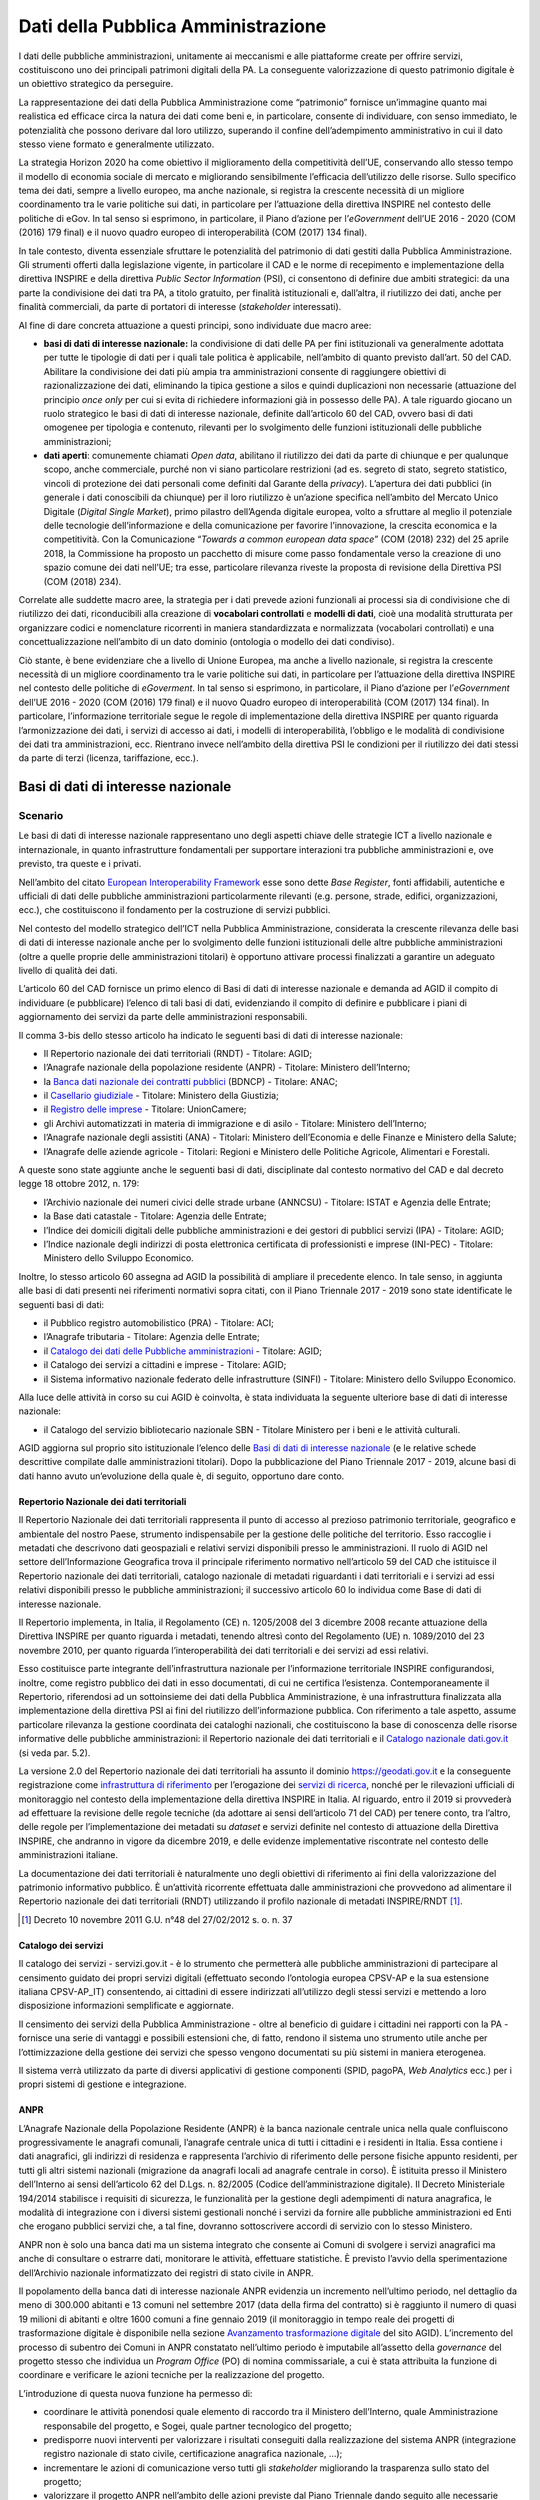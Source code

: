 Dati della Pubblica Amministrazione
===================================

I dati delle pubbliche amministrazioni, unitamente ai meccanismi e alle
piattaforme create per offrire servizi, costituiscono uno dei principali
patrimoni digitali della PA. La conseguente valorizzazione di questo patrimonio
digitale è un obiettivo strategico da perseguire.

La rappresentazione dei dati della Pubblica Amministrazione come “patrimonio”
fornisce un’immagine quanto mai realistica ed efficace circa la natura dei dati
come beni e, in particolare, consente di individuare, con senso immediato, le
potenzialità che possono derivare dal loro utilizzo, superando il confine
dell’adempimento amministrativo in cui il dato stesso viene formato e
generalmente utilizzato.

La strategia Horizon 2020 ha come obiettivo il miglioramento della competitività
dell’UE, conservando allo stesso tempo il modello di economia sociale di mercato
e migliorando sensibilmente l’efficacia dell’utilizzo delle risorse. Sullo
specifico tema dei dati, sempre a livello europeo, ma anche nazionale, si
registra la crescente necessità di un migliore coordinamento tra le varie
politiche sui dati, in particolare per l’attuazione della direttiva INSPIRE nel
contesto delle politiche di eGov. In tal senso si esprimono, in particolare, il
Piano d’azione per l’*eGovernment* dell’UE 2016 - 2020 (COM (2016) 179 final) e
il nuovo quadro europeo di interoperabilità (COM (2017) 134 final).

In tale contesto, diventa essenziale sfruttare le potenzialità del patrimonio di
dati gestiti dalla Pubblica Amministrazione. Gli strumenti offerti dalla
legislazione vigente, in particolare il CAD e le norme di recepimento e
implementazione della direttiva INSPIRE e della direttiva *Public Sector
Information* (PSI), ci consentono di definire due ambiti strategici: da una
parte la condivisione dei dati tra PA, a titolo gratuito, per finalità
istituzionali e, dall’altra, il riutilizzo dei dati, anche per finalità
commerciali, da parte di portatori di interesse (*stakeholder* interessati).

Al fine di dare concreta attuazione a questi principi, sono individuate due
macro aree:

- **basi di dati di interesse nazionale:** la condivisione di dati delle PA per
  fini istituzionali va generalmente adottata per tutte le tipologie di dati per
  i quali tale politica è applicabile, nell’ambito di quanto previsto dall’art.
  50 del CAD. Abilitare la condivisione dei dati più ampia tra amministrazioni
  consente di raggiungere obiettivi di razionalizzazione dei dati, eliminando la
  tipica gestione a silos e quindi duplicazioni non necessarie (attuazione del
  principio *once only* per cui si evita di richiedere informazioni già in
  possesso delle PA). A tale riguardo giocano un ruolo strategico le basi di
  dati di interesse nazionale, definite dall’articolo 60 del CAD, ovvero basi di
  dati omogenee per tipologia e contenuto, rilevanti per lo svolgimento delle
  funzioni istituzionali delle pubbliche amministrazioni;

- **dati aperti**: comunemente chiamati *Open data*, abilitano il riutilizzo
  dei dati da parte di chiunque e per qualunque scopo, anche commerciale, purché
  non vi siano particolare restrizioni (ad es. segreto di stato, segreto
  statistico, vincoli di protezione dei dati personali come definiti dal Garante
  della *privacy*). L’apertura dei dati pubblici (in generale i dati conoscibili
  da chiunque) per il loro riutilizzo è un’azione specifica nell’ambito del
  Mercato Unico Digitale (*Digital Single Market*), primo pilastro dell’Agenda
  digitale europea, volto a sfruttare al meglio il potenziale delle tecnologie
  dell’informazione e della comunicazione per favorire l’innovazione, la
  crescita economica e la competitività. Con la Comunicazione “*Towards a common
  european data space*” (COM (2018) 232) del 25 aprile 2018, la Commissione ha
  proposto un pacchetto di misure come passo fondamentale verso la creazione di
  uno spazio comune dei dati nell’UE; tra esse, particolare rilevanza riveste la
  proposta di revisione della Direttiva PSI (COM (2018) 234).

Correlate alle suddette macro aree, la strategia per i dati prevede azioni
funzionali ai processi sia di condivisione che di riutilizzo dei dati,
riconducibili alla creazione di **vocabolari controllati** e **modelli di
dati**, cioè una modalità strutturata per organizzare codici e nomenclature
ricorrenti in maniera standardizzata e normalizzata (vocabolari controllati) e
una concettualizzazione nell’ambito di un dato dominio (ontologia o modello dei
dati condiviso).

Ciò stante, è bene evidenziare che a livello di Unione Europea, ma anche a
livello nazionale, si registra la crescente necessità di un migliore
coordinamento tra le varie politiche sui dati, in particolare per l’attuazione
della direttiva INSPIRE nel contesto delle politiche di *eGoverment*. In tal
senso si esprimono, in particolare, il Piano d’azione per l’*eGovernment*
dell’UE 2016 - 2020 (COM (2016) 179 final) e il nuovo Quadro europeo di
interoperabilità (COM (2017) 134 final). In particolare, l’informazione
territoriale segue le regole di implementazione della direttiva INSPIRE per
quanto riguarda l’armonizzazione dei dati, i servizi di accesso ai dati, i
modelli di interoperabilità, l’obbligo e le modalità di condivisione dei dati
tra amministrazioni, ecc. Rientrano invece nell’ambito della direttiva PSI le
condizioni per il riutilizzo dei dati stessi da parte di terzi (licenza,
tariffazione, ecc.).

Basi di dati di interesse nazionale
-----------------------------------

Scenario
~~~~~~~~

Le basi di dati di interesse nazionale rappresentano uno degli aspetti chiave
delle strategie ICT a livello nazionale e internazionale, in quanto
infrastrutture fondamentali per supportare interazioni tra pubbliche
amministrazioni e, ove previsto, tra queste e i privati.

Nell’ambito del citato `European Interoperability Framework
<https://joinup.ec.europa.eu/asset/eia/description>`__ esse sono dette *Base
Register*, fonti affidabili, autentiche e ufficiali di dati delle pubbliche
amministrazioni particolarmente rilevanti (e.g. persone, strade, edifici,
organizzazioni, ecc.), che costituiscono il fondamento per la costruzione di
servizi pubblici.

Nel contesto del modello strategico dell’ICT nella Pubblica Amministrazione,
considerata la crescente rilevanza delle basi di dati di interesse nazionale
anche per lo svolgimento delle funzioni istituzionali delle altre pubbliche
amministrazioni (oltre a quelle proprie delle amministrazioni titolari) è
opportuno attivare processi finalizzati a garantire un adeguato livello di
qualità dei dati.

L’articolo 60 del CAD fornisce un primo elenco di Basi di dati di interesse
nazionale e demanda ad AGID il compito di individuare (e pubblicare) l’elenco di
tali basi di dati, evidenziando il compito di definire e pubblicare i piani di
aggiornamento dei servizi da parte delle amministrazioni responsabili.

Il comma 3-bis dello stesso articolo ha indicato le seguenti basi di dati di
interesse nazionale:

- Il Repertorio nazionale dei dati territoriali (RNDT) - Titolare: AGID;

- l’Anagrafe nazionale della popolazione residente (ANPR) - Titolare: Ministero
  dell’Interno;

- la `Banca dati nazionale dei contratti pubblici
  <http://portaletrasparenza.anticorruzione.it/microstrategy/html/index.htm>`__
  (BDNCP) - Titolare: ANAC;

- il `Casellario giudiziale
  <https://certificaticasellario.giustizia.it/sac/>`__ - Titolare: Ministero
  della Giustizia;

- il `Registro delle imprese <http://www.registroimprese.it/>`__ - Titolare:
  UnionCamere;

- gli Archivi automatizzati in materia di immigrazione e di asilo - Titolare:
  Ministero dell’Interno;

- l’Anagrafe nazionale degli assistiti (ANA) - Titolari: Ministero
  dell’Economia e delle Finanze e Ministero della Salute;

- l’Anagrafe delle aziende agricole - Titolari: Regioni e Ministero delle
  Politiche Agricole, Alimentari e Forestali.

A queste sono state aggiunte anche le seguenti basi di dati, disciplinate dal
contesto normativo del CAD e dal decreto legge 18 ottobre 2012, n. 179:

- l’Archivio nazionale dei numeri civici delle strade urbane (ANNCSU) -
  Titolare: ISTAT e Agenzia delle Entrate;

- la Base dati catastale - Titolare: Agenzia delle Entrate;

- l’Indice dei domicili digitali delle pubbliche amministrazioni e dei gestori
  di pubblici servizi (IPA) - Titolare: AGID;

- l’Indice nazionale degli indirizzi di posta elettronica certificata di
  professionisti e imprese (INI-PEC) - Titolare: Ministero dello Sviluppo
  Economico.

Inoltre, lo stesso articolo 60 assegna ad AGID la possibilità di ampliare il
precedente elenco. In tale senso, in aggiunta alle basi di dati presenti nei
riferimenti normativi sopra citati, con il Piano Triennale 2017 - 2019 sono
state identificate le seguenti basi di dati:

- il Pubblico registro automobilistico (PRA) - Titolare: ACI;

- l’Anagrafe tributaria - Titolare: Agenzia delle Entrate;

- il `Catalogo dei dati delle Pubbliche amministrazioni
  <http://www.dati.gov.it/>`__ - Titolare: AGID;

- il Catalogo dei servizi a cittadini e imprese - Titolare: AGID;

- il Sistema informativo nazionale federato delle infrastrutture (SINFI) -
  Titolare: Ministero dello Sviluppo Economico.

Alla luce delle attività in corso su cui AGID è coinvolta, è stata individuata
la seguente ulteriore base di dati di interesse nazionale:

- il Catalogo del servizio bibliotecario nazionale SBN - Titolare Ministero per
  i beni e le attività culturali.

AGID aggiorna sul proprio sito istituzionale l’elenco delle `Basi di dati di
interesse nazionale
<https://www.agid.gov.it/it/dati/basi-dati-interesse-nazionale>`__ (e le
relative schede descrittive compilate dalle amministrazioni titolari). Dopo la
pubblicazione del Piano Triennale 2017 - 2019, alcune basi di dati hanno avuto
un’evoluzione della quale è, di seguito, opportuno dare conto.

Repertorio Nazionale dei dati territoriali
^^^^^^^^^^^^^^^^^^^^^^^^^^^^^^^^^^^^^^^^^^

Il Repertorio Nazionale dei dati territoriali rappresenta il punto di accesso al
prezioso patrimonio territoriale, geografico e ambientale del nostro Paese,
strumento indispensabile per la gestione delle politiche del territorio. Esso
raccoglie i metadati che descrivono dati geospaziali e relativi servizi
disponibili presso le amministrazioni. Il ruolo di AGID nel settore
dell’Informazione Geografica trova il principale riferimento normativo
nell’articolo 59 del CAD che istituisce il Repertorio nazionale dei dati
territoriali, catalogo nazionale di metadati riguardanti i dati territoriali e i
servizi ad essi relativi disponibili presso le pubbliche amministrazioni; il
successivo articolo 60 lo individua come Base di dati di interesse nazionale.

Il Repertorio implementa, in Italia, il Regolamento (CE) n. 1205/2008 del 3
dicembre 2008 recante attuazione della Direttiva INSPIRE per quanto riguarda i
metadati, tenendo altresì conto del Regolamento (UE) n. 1089/2010 del 23
novembre 2010, per quanto riguarda l’interoperabilità dei dati territoriali e
dei servizi ad essi relativi.

Esso costituisce parte integrante dell’infrastruttura nazionale per
l’informazione territoriale INSPIRE configurandosi, inoltre, come registro
pubblico dei dati in esso documentati, di cui ne certifica l’esistenza.
Contemporaneamente il Repertorio, riferendosi ad un sottoinsieme dei dati della
Pubblica Amministrazione, è una infrastruttura finalizzata alla implementazione
della direttiva PSI ai fini del riutilizzo dell’informazione pubblica. Con
riferimento a tale aspetto, assume particolare rilevanza la gestione coordinata
dei cataloghi nazionali, che costituiscono la base di conoscenza delle risorse
informative delle pubbliche amministrazioni: il Repertorio nazionale dei dati
territoriali e il `Catalogo nazionale dati.gov.it <https://www.dati.gov.it/>`__
(si veda par. 5.2).

La versione 2.0 del Repertorio nazionale dei dati territoriali ha assunto il
dominio https://geodati.gov.it e la conseguente registrazione come
`infrastruttura di riferimento
<http://inspire-geoportal.ec.europa.eu/INSPIRERegistry/>`__ per l’erogazione dei
`servizi di ricerca
<http://inspire-geoportal.ec.europa.eu/resources/history/INSPIRE-3d45a92d-bd53-11e7-b037-52540023a883_20171030-110016/services/1/>`__,
nonché per le rilevazioni ufficiali di monitoraggio nel contesto della
implementazione della direttiva INSPIRE in Italia. Al riguardo, entro il 2019 si
provvederà ad effettuare la revisione delle regole tecniche (da adottare ai
sensi dell’articolo 71 del CAD) per tenere conto, tra l’altro, delle regole per
l’implementazione dei metadati su *dataset* e servizi definite nel contesto di
attuazione della Direttiva INSPIRE, che andranno in vigore da dicembre 2019, e
delle evidenze implementative riscontrate nel contesto delle amministrazioni
italiane.

La documentazione dei dati territoriali è naturalmente uno degli obiettivi di
riferimento ai fini della valorizzazione del patrimonio informativo pubblico. È
un’attività ricorrente effettuata dalle amministrazioni che provvedono ad
alimentare il Repertorio nazionale dei dati territoriali (RNDT) utilizzando il
profilo nazionale di metadati INSPIRE/RNDT [1]_.

.. [1] Decreto 10 novembre 2011 G.U. n°48 del 27/02/2012 s. o. n. 37

Catalogo dei servizi
^^^^^^^^^^^^^^^^^^^^

Il catalogo dei servizi - servizi.gov.it - è lo strumento che permetterà alle
pubbliche amministrazioni di partecipare al censimento guidato dei propri
servizi digitali (effettuato secondo l’ontologia europea CPSV-AP e la sua
estensione italiana CPSV-AP_IT) consentendo, ai cittadini di essere indirizzati
all’utilizzo degli stessi servizi e mettendo a loro disposizione informazioni
semplificate e aggiornate.

Il censimento dei servizi della Pubblica Amministrazione - oltre al beneficio di
guidare i cittadini nei rapporti con la PA - fornisce una serie di vantaggi e
possibili estensioni che, di fatto, rendono il sistema uno strumento utile anche
per l’ottimizzazione della gestione dei servizi che spesso vengono documentati
su più sistemi in maniera eterogenea.

Il sistema verrà utilizzato da parte di diversi applicativi di gestione
componenti (SPID, pagoPA, *Web Analytics* ecc.) per i propri sistemi di gestione
e integrazione.

ANPR
^^^^

L’Anagrafe Nazionale della Popolazione Residente (ANPR) è la banca nazionale
centrale unica nella quale confluiscono progressivamente le anagrafi comunali,
l’anagrafe centrale unica di tutti i cittadini e i residenti in Italia. Essa
contiene i dati anagrafici, gli indirizzi di residenza e rappresenta l’archivio
di riferimento delle persone fisiche appunto residenti, per tutti gli altri
sistemi nazionali (migrazione da anagrafi locali ad anagrafe centrale in corso).
È istituita presso il Ministero dell’Interno ai sensi dell’articolo 62 del
D.Lgs. n. 82/2005 (Codice dell’amministrazione digitale). Il Decreto
Ministeriale 194/2014 stabilisce i requisiti di sicurezza, le funzionalità per
la gestione degli adempimenti di natura anagrafica, le modalità di integrazione
con i diversi sistemi gestionali nonché i servizi da fornire alle pubbliche
amministrazioni ed Enti che erogano pubblici servizi che, a tal fine, dovranno
sottoscrivere accordi di servizio con lo stesso Ministero.

ANPR non è solo una banca dati ma un sistema integrato che consente ai Comuni di
svolgere i servizi anagrafici ma anche di consultare o estrarre dati, monitorare
le attività, effettuare statistiche. È previsto l’avvio della sperimentazione
dell’Archivio nazionale informatizzato dei registri di stato civile in ANPR.

Il popolamento della banca dati di interesse nazionale ANPR evidenzia un
incremento nell’ultimo periodo, nel dettaglio da meno di 300.000 abitanti e 13
comuni nel settembre 2017 (data della firma del contratto) si è raggiunto il
numero di quasi 19 milioni di abitanti e oltre 1600 comuni a fine gennaio 2019
(il monitoraggio in tempo reale dei progetti di trasformazione digitale è
disponibile nella sezione `Avanzamento trasformazione digitale
<https://avanzamentodigitale.italia.it/it/progetto/anpr>`__ del sito AGID).
L’incremento del processo di subentro dei Comuni in ANPR constatato nell’ultimo
periodo è imputabile all’assetto della *governance* del progetto stesso che
individua un *Program Office* (PO) di nomina commissariale, a cui è stata
attribuita la funzione di coordinare e verificare le azioni tecniche per la
realizzazione del progetto.

L’introduzione di questa nuova funzione ha permesso di:

- coordinare le attività ponendosi quale elemento di raccordo tra il Ministero
  dell’Interno, quale Amministrazione responsabile del progetto, e Sogei, quale
  partner tecnologico del progetto;

- predisporre nuovi interventi per valorizzare i risultati conseguiti dalla
  realizzazione del sistema ANPR (integrazione registro nazionale di stato
  civile, certificazione anagrafica nazionale, ...);

- incrementare le azioni di comunicazione verso tutti gli *stakeholder*
  migliorando la trasparenza sullo stato del progetto;

- valorizzare il progetto ANPR nell’ambito delle azioni previste dal Piano
  Triennale dando seguito alle necessarie azioni di raccordo con le altre
  iniziative (Vocabolari Controllati, SPID, Modello Interoperabilità);

- contribuire alla creazione di una comunità tecnica attraverso strumenti di
  supporto aperti svolgendo un ruolo di coordinamento e di integrazione con i
  fornitori dei Comuni.

IPA
^^^

L’Indice dei domicili digitali delle pubbliche amministrazioni e dei gestori di
pubblici servizi (articolo 6-ter del CAD), IPA, è l’elenco pubblico di fiducia
contenente i domicili digitali da utilizzare per le comunicazioni e per lo
scambio di informazioni e per l’invio di documenti a tutti gli effetti di legge
tra le pubbliche amministrazioni, i gestori di pubblici servizi e i privati. Le
pubbliche amministrazioni e i gestori di pubblici servizi sono tenuti ad
iscriversi all’IPA presentando istanza ad AGID, fornendo le informazioni
necessarie alla individuazione dell’Ente e indicando nella propria
organizzazione coloro che gestiranno i contenuti informativi da riportare
nell’IPA. A seguito dell’accoglimento dell’istanza, è cura dell’Ente tenere
aggiornate tutte le informazioni inserite in IPA, per consentirne il corretto
utilizzo. Ciascun Ente iscritto all’IPA può eleggere uno o più domicili digitali
in relazione alla propria organizzazione.

L’IPA costituisce l’anagrafica delle PA funzionale ad un insieme sempre più
ampio di processi della PA: ad esempio si citano il protocollo informatico, la
fatturazione elettronica, la certificazione dei crediti, il registro nazionale
alternanza scuola lavoro. Gli Enti accreditati sono circa 23.000 (dati
aggiornati sul sito `Indice delle pubbliche amministrazioni
<https://www.indicepa.gov.it/>`__). Nel corso del 2018, i livelli medi di
utilizzo annuali dell’IPA sono stati i seguenti:

- visualizzate più di 7 milioni di pagine;

- download di 776.683 file open data;

- quasi 13 milioni di accessi tramite protocollo LDAP;

- oltre 2 milioni di interrogazioni tramite *web service*.

Obiettivi
~~~~~~~~~

- Basi dati di interesse nazionale - sulla base delle schede descrittive
  previste dal precedente Piano Triennale, è necessario avviare una strategia
  condivisa con le amministrazioni titolari delle basi di dati di interesse
  nazionale, finalizzata alla definizione dei piani di sviluppo e aggiornamento
  dei servizi per l’utilizzo di dette basi di dati da parte delle altre
  amministrazioni (articolo 60, comma 2-ter, del CAD);

- basi dati di interesse nazionale - predisporre, con le amministrazioni
  titolari delle basi di dati di interesse nazionale, le Linee guida per la
  definizione di standard e criteri di sicurezza e di gestione (articolo 60, co.
  2-bis, del CAD);

- basi dati di interesse nazionale - promuovere l’uso degli standard
  internazionali sulla qualità dei dati `UNI CEI ISO/IEC 25012:2014
  <http://store.uni.com/catalogo/index.php/uni-iso-iec-25012-2014.html>`__
  applicando, in particolare, le regole tecniche definite da AGID con la
  `Determinazione n. 68/2013
  <http://www.agid.gov.it/sites/default/files/circolari/dt_cs_n.68_-_2013dig_-regole_tecniche_basi_dati_critiche_art_2bis_dl_179-2012_sito.pdf>`__
  per le basi di dati critiche, favorendo altresì il processo di misurazione
  della qualità dei dati sulla base degli standard `UNI CEI ISO/IEC 25024:2016
  <http://store.uni.com/catalogo/index.php/uni-cei-iso-iec-25024-2016.html>`__;

- RNDT – superare la problematica connessa alla corretta documentazione (e
  accesso) dei dati territoriali resi disponibili in open data, allineando le
  informazioni contenute nel Repertorio nazionale dei dati territoriali
  (geodati.gov.it) rispetto al catalogo dati.gov.it attraverso l’implementazione
  dello standard GeoDCAT-AP;

- Catalogo dei servizi - facilitare il progressivo popolamento da parte delle
  pubbliche amministrazioni; migliorare i processi per la completa
  interoperabilità e utilizzabilità con sistemi terzi;

- ANPR - completare la migrazione dei dati dalle anagrafi comunali ad ANPR,
  assicurando durante le fasi del ciclo di vita dei dati un elevato indice di
  qualità degli stessi;

- ANPR - avviare la sperimentazione dell’Archivio nazionale informatizzato dei
  registri di stato civile in ANPR;

- IPA - monitorare lo scenario attuale relativamente a tutti gli argomenti
  esposti, e recepire le disposizioni previste dal Decreto Legislativo n. 217
  del 13 dicembre 2017.

Linee di azione
~~~~~~~~~~~~~~~


.. _la14:

LA14 - Definizione delle linee di sviluppo delle basi di dati di interesse nazionale
^^^^^^^^^^^^^^^^^^^^^^^^^^^^^^^^^^^^^^^^^^^^^^^^^^^^^^^^^^^^^^^^^^^^^^^^^^^^^^^^^^^^

**Tempi**
  Da gennaio 2019

**Attori**
  PA titolari basi di dati di interesse nazionale e AGID

**Descrizione**
  Tavoli di lavoro congiunto tra AGID e le PA titolari di basi di dati di
  interesse nazionale lavorano alla definizione dei Piani di sviluppo e
  aggiornamento dei servizi per l’utilizzo delle medesime basi di dati, al fine
  di favorire la fruibilità delle informazioni ivi contenute da parte di tutti i
  soggetti aventi titolo secondo i principi stabiliti nel Piano Triennale.

**Risultati**
  Ciascun Tavolo di lavoro redige un documento programmatico per le linee di
  sviluppo per le basi dati di interesse nazionale (dicembre 2020).

**Aree di intervento**
  Nel breve periodo impatto su PA titolari di basi di dati di interesse
  nazionale e su tutta la PA. Nel medio/lungo impatto su imprese, cittadini,
  altri soggetti istituzionali e categorie specifiche di utenza.


.. _la15:

LA15 - Implementazione standard Geo - DCAT-AP_IT
^^^^^^^^^^^^^^^^^^^^^^^^^^^^^^^^^^^^^^^^^^^^^^^^

**Tempi**
  In corso

**Attori**
  AGID, PA

**Descrizione**
  Il rilascio della nuova versione del Repertorio nazionale dei dati
  territoriali consente di procedere alle attività di sviluppo applicativo per
  l’implementazione dello standard GeoDCAT-AP, in coerenza con le indicazioni
  contenute nelle `Linee guida
  <http://geodati.gov.it/geoportale/documenti/12-documenti/277-linee-guida-nazionali-geodcat-ap>`__
  rese disponibili da AGID (obiettivo del precedente Piano Triennale 2017 -
  2019).

**Risultati**
  Implementazione dello standard “Geo DCAT-AP” (entro giugno 2019) sul
  `Repertorio nazionale dei dati territoriali <http://www.geodati.gov.it)/>`__.

  Adozione dello standard da parte delle regioni e delle PA centrali coinvolte
  (giugno 2020).

**Aree di intervento**
  Nel breve periodo, impatto sulle PA; nel medio-lungo periodo impatto su
  imprese, cittadini, altri soggetti istituzionali e categorie specifiche di
  utenza.


.. _la16:

LA16 - Disponibilità Catalogo dei servizi (servizi.gov.it)
^^^^^^^^^^^^^^^^^^^^^^^^^^^^^^^^^^^^^^^^^^^^^^^^^^^^^^^^^^

**Tempi**
  In corso

**Attori**
  AGID, PA

**Descrizione**
  AGID implementa nuove funzionalità del Catalogo dei servizi (servizi.gov.it)
  volte alla completa interoperabilità con sistemi terzi e attua iniziative
  finalizzate al popolamento del Catalogo. Le PA procedono al popolamento del
  Catalogo sia in maniera diretta (attraverso *backend*), sia attraverso terze
  parti (API).

**Risultati**
  Le PA inseriscono i propri servizi nel Catalogo attuale (da gennaio 2019).

  AGID rilascia le nuove funzionalità del Catalogo (entro dicembre 2019).

**Aree di intervento**
  Nel breve periodo, impatto sulle PA.


.. _la17:

LA17 - Completamento del popolamento di ANPR
^^^^^^^^^^^^^^^^^^^^^^^^^^^^^^^^^^^^^^^^^^^^

**Tempi**
  In corso

**Attori**
  Ministero dell’Interno, Sogei, Comuni

**Descrizione**
  Completamento del popolamento di ANPR con i dati delle anagrafi comunali (APR)
  e delle anagrafi della popolazione residente all’estero (AIRE).

**Risultati**
  I 7.954 Comuni italiani popolano ANPR effettuando la migrazione delle APR e
  AIRE locali (data di rilascio: in fase di riprogrammazione).

**Aree di intervento**
  Nel breve periodo sulle PA e sui cittadini.


.. _la18:

LA18 - Sperimentazione dell’archivio nazionale informatizzato dei registri di stato civile in ANPR
^^^^^^^^^^^^^^^^^^^^^^^^^^^^^^^^^^^^^^^^^^^^^^^^^^^^^^^^^^^^^^^^^^^^^^^^^^^^^^^^^^^^^^^^^^^^^^^^^^

**Tempi**
  Da gennaio 2019

**Attori**
  Ministero dell’Interno, Sogei, Comuni

**Descrizione**
  Attraverso la sperimentazione su un campione significativo di Comuni italiani
  si provvederà alla realizzazione di prototipi di registri di stato civile,
  valutando le possibili semplificazioni derivanti dalla digitalizzazione e
  centralizzazione degli stessi.

**Risultati**
Sperimentazione dell’archivio nazionale informatizzato dei registri di stato
civile (dicembre 2019).

**Aree di intervento**
Nel breve periodo, impatto sulle PA coinvolte. Nel medio-lungo periodo, impatto
sui cittadini.


.. _la19:

LA19 - Adozione delle Linee Guida IPA
^^^^^^^^^^^^^^^^^^^^^^^^^^^^^^^^^^^^^

**Tempi**
  In corso

**Attori**
  AGID, PA e gestori di pubblici servizi

**Descrizione**
  AGID ha redatto le Linee Guida relative alle Regole tecniche da seguire per
  l’iscrizione e l’aggiornamento dei dati in IPA. Le amministrazioni e i gestori
  di pubblici servizi devono attenersi alle regole prescritte.

**Risultati**
  AGID pubblica Linee Guida sul sito web, dandone notizia in Gazzetta Ufficiale
  (giugno 2019).

**Aree di intervento**
  Nel breve periodo, impatto su tutte le PA, sui gestori di pubblici servizi e
  sui cittadini.

Dati aperti
-----------

Scenario
~~~~~~~~

Il riutilizzo dei dati rappresenta il fine ultimo delle politiche di *Open
data*, ovvero del processo che mira a rendere disponibili a tutti, per qualunque
finalità, anche commerciale, i dati in possesso di enti pubblici.

Il contesto normativo di riferimento è quello del CAD (articolo 1 comma 1
lettera l-ter) e della direttiva PSI (2003/98/CE e 2013/37/UE) recepita con il
D.Lgs. n. 36/2006 (come modificato dal D.Lgs. n. 102/2015) che disciplina le
modalità di riutilizzo, definendone altresì l’ambito di applicazione, con le
relative esclusioni e norme di salvaguardia.

Gli *open data* sono definiti come dati di tipo aperto nell’articolo 1, lettera
l-ter) del CAD che individua le seguenti caratteristiche o requisiti:

- sono disponibili secondo i termini di una licenza che ne permetta l’utilizzo
  da parte di chiunque, anche per finalità commerciali, in formato disaggregato;

- sono disponibili in formato aperto (articolo 1, lettera L-bis), adatti
  all’utilizzo automatico da parte di programmi per elaboratori e sono provvisti
  dei relativi metadati;

- sono resi disponibili gratuitamente oppure ai costi marginali sostenuti per
  la loro riproduzione e divulgazione, salvo casi eccezionali come identificati
  dall’articolo 7 del D. Lgs. n. 36/2006).

Finora le politiche di promozione degli *open data* hanno riguardato
principalmente il lato dell’offerta, cioè la messa a disposizione dei dati da
parte delle amministrazioni (i dati di monitoraggio dei progetti di
trasformazione digitale aggiornati in tempo reale sono disponibili nella sezione
`Avanzamento trasformazione digitale
<https://avanzamentodigitale.italia.it/it/progetto/open-data>`__ del sito AGID).

In continuità con gli obiettivi e le azioni previste dal precedente Piano
Triennale, permane la necessità di dare seguito all’adozione del `protocollo
<http://network.ot11ot2.it/sites/default/files/opendata1_elementi_tecnici_e_strategie_v4_0.pdf>`__
definito nell’ambito del gruppo di lavoro “*Data e open data management*”
del Comitato di pilotaggio presso il Dipartimento della Funzione Pubblica per
gli interventi OT11 e OT2, realizzati nel quadro dell’Accordo di partenariato
Italia. Tale protocollo prevede, in particolare, il popolamento del **Catalogo
nazionale dati.gov.it,** nel quale sono documentati, sulla base del profilo di
metadati DCAT-AP_IT, i dati aperti resi disponibili dalle amministrazioni.

In linea con quanto sta già avvenendo a livello internazionale, occorre
considerare anche la domanda e la qualità dei dati aperti ad oggi disponibili
dando un senso concreto alle politiche nazionali in materia, promuovendo
l’effettivo riutilizzo dei dati per lo sviluppo di nuovi servizi per cittadini e
imprese e valutandone gli impatti a livello economico e sociale.

Obiettivi
~~~~~~~~~

- Promuovere e intercettare la richiesta di riutilizzo dei dati, in particolare
  sul territorio, per settori di interesse, con il coinvolgimento (e il
  sostegno) del governo regionale e locale, attivando un dialogo con le imprese
  e la società civile, per capire meglio come stimolare l’incontro tra domanda e
  offerta di dati. Raccordare tale obiettivo con le azioni previste nel contesto
  dell’*Open Government Partnership* (OGP) anche in coerenza con le azioni
  previste in tale ambito;

- diffondere la cultura dei dati aperti, presso amministrazioni e imprese,
  basandosi su azioni inclusive volte a favorire la comprensione delle
  potenzialità legate al riutilizzo dei dati, evitando nel contempo nuovi o
  maggiori oneri per le amministrazioni;

- porre in essere azioni coordinate tra amministrazioni centrali, regionali e
  locali, per particolari domini o ecosistemi, finalizzate all’apertura di dati
  aventi lo stesso oggetto ma contenenti informazioni diverse che si completano
  a vicenda (continuità per dominio);

- promuovere azioni programmate per rendere alcuni *dataset* regionali
  disponibili in tutte le regioni, in modo da avere copertura su tutto il
  territorio nazionale (continuità per territorio).

Inoltre, anche in coerenza con gli impegni assunti attraverso `l’Accordo di
Partenariato 2014 - 2020
<http://www.agenziacoesione.gov.it/it/AccordoPartenariato/>`__ e con le
`iniziative comunitarie
<https://www.europeandataportal.eu/en/highlights/open-data-maturity-europe-2017>`__
volte a rilevare lo stato di avanzamento e di attuazione della direttiva PSI, si
pongono i seguenti obiettivi:

- assicurare la continuità dell’azione prevista nel contesto del Documento
  metodologico relativo al `PON Governance e Capacità Istituzionale
  <http://www.pongovernance1420.gov.it/wp-content/uploads/2017/01/Documento_metodologico_indicatori_rev.pdf>`__,
  attraverso l’aggiornamento del “Paniere dinamico di *dataset*”, che fornisce
  la base per il calcolo dell’indicatore di risultato 2RIS “Numero di banche
  dati pubbliche disponibili come dati aperti (in percentuale) sui database
  pubblici di un paniere selezionato ”come definito nell’Accordo di
  *partnership* 2014 - 2020, dando seguito alla `rilevazione relativa al 2017
  <https://www.dati.gov.it/content/rapporto-annuale-disponibilit-banche-dati-pubbliche-formato-aperto-paniere-dinamico-dataset>`__
  che ha evidenziato una crescita di circa il 10% del suddetto indicatore (dal
  45,68% del 2016 al 55,5% del 2017);

- consolidare la partecipazione italiana alle iniziative europee volte al
  rilevamento del grado di maturità degli open data e dello stato di attuazione
  della direttiva PSI negli Stati membri, anche attraverso `indagini
  <https://www.dati.gov.it/content/monitoraggio>`__ specifiche con il
  coinvolgimento delle amministrazioni, in particolare a livello regionale, al
  fine di raccogliere elementi utili e significativi rispetto a dette
  iniziative;

- consolidare il Catalogo nazionale dati.gov.it, anche attraverso una
  evoluzione mirata ad includere nel catalogo stesso le informazioni riferite
  alle basi di dati della pubblica amministrazione, raccolte in attuazione
  dell’articolo 24-quater, comma 2, del D.L. n. 90/2014, convertito in Legge 11
  agosto 2014, n. 114. Ciò consentirà di dare concreta attuazione al principio
  espresso dalla direttiva PSI circa la possibilità di richiedere,
  all’amministrazione competente, dati non ancora resi disponibili in open data.

Linee di azione
~~~~~~~~~~~~~~~


.. _la20:

LA20 - Strategia complessiva per valorizzazione dei dati
^^^^^^^^^^^^^^^^^^^^^^^^^^^^^^^^^^^^^^^^^^^^^^^^^^^^^^^^

**Tempi**
  Da gennaio 2019

**Attori**
  Dipartimento della Funzione Pubblica, AGID e Regioni (soggetti aggregatori)

**Descrizione**
  Il Dipartimento della Funzione Pubblica, in collaborazione con AGID e Regioni,
  definisce una strategia finalizzata al riutilizzo dei dati aperti, in coerenza
  con le regole di implementazione della direttiva PSI, e le iniziative di
  collaborazione e confronto tra PA e stakeholders nel contesto delle azioni
  definite nell’ambito dell’Open Government Partnership (OGP). Viene predisposto
  un documento di strategia complessiva che delinei obiettivi di riutilizzo e
  valorizzazione dei dati della Pubblica Amministrazione.

**Risultati**
  Il Dipartimento della Funzione pubblica, in collaborazione con AGID e le
  Regioni, definisce un primo documento di strategia per le politiche di
  valorizzazione del patrimonio pubblico (giugno 2019).

**Aree di intervento**
  Nel breve periodo, impatto sulle PA e, nel medio/lungo periodo, impatto su
  imprese, cittadini, altri soggetti istituzionali.


.. _la21:

LA21 - Indagine sul grado di maturità degli open data e sullo stato di attuazione della direttiva PSI
^^^^^^^^^^^^^^^^^^^^^^^^^^^^^^^^^^^^^^^^^^^^^^^^^^^^^^^^^^^^^^^^^^^^^^^^^^^^^^^^^^^^^^^^^^^^^^^^^^^^^

**Tempi**
  Da febbraio 2019

**Attori**
  AGID e amministrazioni partecipanti

**Descrizione**
  Attraverso il coinvolgimento delle amministrazioni interessate, in particolare
  le Regioni, AGID procede alla raccolta di dati e informazioni utili rispetto
  all’iniziativa comunitaria finalizzata al rilevamento del grado di maturità
  degli open data e sullo stato di attuazione della direttiva PSI negli stati
  membri.

**Risultati**
  AGID pubblica il Report relativo all’Indagine sul Portale nazionale
  dati.gov.it e fornisce riscontro all’iniziativa comunitaria ai fini della
  elaborazione dell’*Open data Maturity Report* (ottobre 2019).

**Aree di intervento**
  Nel breve periodo, impatto sulle PA partecipanti.


.. _la22:

LA22 - Evoluzione del Catalogo nazionale dati.gov.it
^^^^^^^^^^^^^^^^^^^^^^^^^^^^^^^^^^^^^^^^^^^^^^^^^^^^

**Tempi**
  Da marzo 2019

**Attori**
  AGID

**Descrizione**
  Evoluzione del Catalogo nazionale dati.gov.it. L’evoluzione deve riguardare:

  - il possibile ampliamento del servizio di ricerca anche per le informazioni
    riferite alle basi di dati della pubblica amministrazione raccolte in
    attuazione dell’articolo 24-quater, comma 2, del D.L. n. 90/2014, convertito
    in Legge 11 agosto 2014, n. 114;

  - la conformità del catalogo al profilo DCAT-AP_IT;

  - l’inclusione di nuove amministrazioni sulla base della metadatazione
    DCAT-AP_IT;

  - il raccordo con il repertorio dei dati territoriali.

**Risultati**
  AGID rilascia la nuova versione del Catalogo nazionale che offre le suddette
  funzionalità (entro dicembre 2019).

**Aree di intervento**
  Nel medio periodo, impatto su PA, cittadini e imprese.


.. _la23:

LA23 - Aggiornamento delle Linee guida per la valorizzazione del patrimonio informativo pubblico
^^^^^^^^^^^^^^^^^^^^^^^^^^^^^^^^^^^^^^^^^^^^^^^^^^^^^^^^^^^^^^^^^^^^^^^^^^^^^^^^^^^^^^^^^^^^^^^^

**Tempi**
  Da gennaio 2019

**Attori**
  AGID

**Descrizione**
  AGID aggiorna le Linee guida per la valorizzazione del patrimonio informativo
  pubblico, insieme ai documenti ad esse collegati (tra cui, le Linee guida per
  i cataloghi dati, l’elenco delle basi dati di interesse nazionale e l’elenco
  delle basi di dati chiave), tenendo conto per esempio delle variazioni
  normative, dei lavori europei e internazionali nonché di quelli italiani che
  mirano, tra gli altri, a fornire strumenti per una migliore attuazione delle
  azioni elencate nelle linee guida.

**Risultati**
  Linee guida per la valorizzazione del patrimonio informativo pubblico
  aggiornate per la consultazione pubblica (giugno 2019).

**Aree di intervento**
  Nel breve periodo, impatto sulle PA.

Vocabolari controllati e modelli dati
-------------------------------------

Scenario
~~~~~~~~

In correlazione con le due aree di condivisione e riutilizzo dei dati di cui ai
paragrafi precedenti vanno previste azioni che mirino a creare **vocabolari
controllati e modelli di dati**, cioè una modalità strutturata per organizzare
codici e nomenclature ricorrenti in maniera standardizzata e normalizzata
(vocabolari controllati) e una concettualizzazione nell’ambito di un dato
dominio (ontologia o modello dei dati condiviso).

Anche le iniziative a livello europeo [2]_ evidenziano la possibilità di
utilizzare strumenti idonei alla identificazione e definizione di vocabolari
controllati e modelli di dati condivisi.

.. [2] http://publications.europa.eu/mdr/authority/

Per i profili di metadatazione di diversi tipi di dati e per i servizi, AGID ha
già creato una rete di ontologie e di vocabolari controllati a partire da quelli
riconosciuti a livello internazionale e utilizzabili nel contesto italiano. Con
riferimento agli obiettivi già raggiunti previsti nel precedente Piano Triennale
2017 - 2019, gli elementi della rete sono stati anche catalogati. Una primissima
versione del catalogo è inclusa nella Piattaforma Digitale Nazionale dei Dati
(si veda par. 5.4).

Inoltre, sempre con riferimento agli obiettivi già raggiunti, previsti nel
precedente Piano Triennale 2017 - 2019, AGID ha anche implementato e reso
disponibile (in versione beta nel 2017 e ufficiale nel 2018) il `Sistema di
Registri INSPIRE Italia <http://registry.geodati.gov.it/>`__ nell’ambito delle
attività di coordinamento tra AGID stessa, ISPRA e Ministero dell’ambiente e
della tutela del territorio e del mare (MATTM) per l’attuazione della Direttiva
INSPIRE in Italia. Il Sistema si basa su un software open source sviluppato dal
*Joint Research Centre* (JRC) della Commissione Europea nell’ambito di azioni
del programma ISA/ISA². Esso rappresenta una piattaforma che consente
un’adeguata gestione di vocabolari controllati, elenchi di codici, tassonomie,
ecc., garantendo sia l’univocità e la persistenza degli identificatori che la
gestione dei contenuti. Il sistema costituisce il punto di accesso a una serie
di registri gestiti a livello nazionale e pubblicati per adempiere a quanto
previsto da INSPIRE (circa la pubblicazione delle estensioni alle liste di
codici, di cui al Regolamento (EU) n. 1089/2010 sull’interoperabilità di dati e
servizi territoriali) e per raggiungere gli scopi individuati e definiti a
livello nazionale, in particolare per il coordinamento tra INSPIRE e le
politiche di *eGovernment* e di trasformazione digitale.

Il Sistema è inoltre incluso nella `federazione dei registri INSPIRE
<http://inspire-regadmin.jrc.ec.europa.eu/ror/>`__ che fornisce accesso ai
registri dei singoli Stati membri.

Obiettivi
~~~~~~~~~

- Definire i ruoli e le procedure di aggiornamento e pubblicazione che
  consentano alle amministrazioni pubbliche titolari di vocabolari, tassonomie e
  nomenclature, ecc., di concorrere e partecipare alla gestione dei registri
  pubblicati nel Sistema di Registri già disponibile (sulla base dello Standard
  ISO 19135-1 e delle *best practices* implementate nell’ambito delle attività
  del Sistema di Registri INSPIRE e della relativa Federazione);

- definire ontologie specifiche, sulla base di progetti delle amministrazioni
  competenti. In particolare, in tale ambito, si stanno approntando progetti
  relativi al Sistema museale, in stretta correlazione con i competenti Uffici
  del Ministero per i beni e le attività culturali (MiBAC), in coerenza con le
  disposizioni di cui al Decreto 21 febbraio 2018 dello stesso Ministero,
  recante“Adozione dei livelli minimi uniformi di qualità per i musei e i luoghi
  della cultura di appartenenza pubblica e attivazione del Sistema museale
  nazionale”.

Linee di azione
~~~~~~~~~~~~~~~


.. _la24:

LA24 - Ruoli e procedure per la gestione del Registry
^^^^^^^^^^^^^^^^^^^^^^^^^^^^^^^^^^^^^^^^^^^^^^^^^^^^^

**Tempi**
  Da marzo 2019

**Attori**
  AGID, ISPRA, MATTM

**Descrizione**
  È necessaria la definizione dei ruoli e delle procedure di aggiornamento e
  pubblicazione che consentano alle amministrazioni titolari di vocabolari,
  tassonomie e nomenclature, ecc. di concorrere e partecipare alla gestione dei
  registri pubblicati nel Sistema di Registri.

**Risultati**
  AGID rilascia la guida operativa utile alle amministrazioni per gestire, in
  autonomia, i registri di propria competenza (entro dicembre 2019).

**Aree di intervento**
  Nel medio periodo, impatto su PA, cittadini e imprese.


.. _la25:

LA25 - Sviluppo ontologie
^^^^^^^^^^^^^^^^^^^^^^^^^

**Tempi**
  In corso

**Attori**
  AGID e PA interessate

**Descrizione**
  Sviluppo di ontologie su input e in collaborazione con:

  - il MiBAC, per la definizione di ontologie e vocabolari controllati attinenti
    al Sistema museale nazionale, in coerenza con gli obiettivi fissati con il
    citato Decreto 21 febbraio 2018;

  - le PA interessate e gli enti di ricerca, anche in base a iniziative quali
    l’*Open Government Partnership*.

**Risultati**
  AGID e PA lavorano alla definizione di ontologie e/o vocabolari controllati di
  riferimento. (giugno 2020).

**Aree di intervento**
  Nel medio periodo, impatto su PA, cittadini e imprese.

Piattaforma Digitale Nazionale Dati (PDND)
------------------------------------------

Scenario
~~~~~~~~

La Piattaforma Digitale Nazionale Dati (PDND), precedentemente nota con il nome
di *Data & Analytics Framework* (DAF), fa parte delle attività atte a
valorizzare il patrimonio informativo pubblico nazionale. La PDND ha l’obiettivo
di sviluppare e semplificare l’interoperabilità dei dati pubblici tra PA,
standardizzare e promuovere la diffusione del riutilizzo dei dati descritto al
paragrafo 5.2, ottimizzare i processi di analisi dati e generazione di
conoscenza. L’idea è quella di aprire il mondo della Pubblica Amministrazione ai
benefici offerti dalle moderne piattaforme per la gestione e l’analisi dei *big
data*, agendo lungo cinque direttrici principali:

- amplificare sensibilmente il valore del patrimonio informativo della PA
  mediante l’utilizzo delle tecnologie *big data* che consentono di creare
  conoscenza per coloro che devono prendere decisioni e ridurre drasticamente i
  tempi di analisi. La scalabilità orizzontale di queste tecnologie permette,
  infatti, di estrarre informazioni dall’incrocio di molteplici basi di dati e
  di processare dati in tempo reale consentendo di avere più prospettive di
  analisi su un dato fenomeno, in maniera tempestiva;

- favorire e ottimizzare lo scambio dei dati tra PA minimizzandone i costi di
  transazione per l’accesso e l’utilizzo. Sarà infatti possibile superare lo
  schema delle convenzioni uno a uno che portano a molteplici copie degli stessi
  dati e consentire un accesso standardizzato ad un dato sempre aggiornato;

- incentivare la diffusione degli open data e renderne più efficace l’utilizzo.
  La PDND, infatti, consente di centralizzare e ridistribuire i dati pubblici
  attraverso API, garantendo standardizzazione di formati e modalità di
  riutilizzo su dati sempre aggiornati;

- favorire l’analisi esplorativa dei dati da parte di team di *data scientist*,
  sia in seno alle singole PA che a livello centrale, al fine di migliorare la
  conoscenza dei fenomeni sociali. Le tecniche di analisi utilizzate
  consentiranno anche lo sviluppo di applicazioni intelligenti che sfruttino le
  regolarità nei dati per offrire servizi a cittadini, imprese e pubbliche
  amministrazioni;

- consentire la promozione di iniziative di ricerca scientifica su tematiche di
  interesse specifico per la PA, favorendo la collaborazione con università ed
  enti di ricerca.

La PDND deve essere strutturata in conformità con quanto definito nel CAD e nel
Modello di interoperabilità, anche in coerenza con le esigenze relative alle
funzioni di monitoraggio del Piano.

La PDND si basa su una Piattaforma *big data*, composta da: un *data lake*, un
insieme di *data engine* e strumenti per la comunicazione dei dati.

Nel *data lake* vengono memorizzati, nel rispetto delle normative in materia di
protezione dei dati personali, dati di potenziale interesse quali, ad esempio:
le basi di dati che le PA generano per svolgere il proprio mandato
istituzionale; i dati generati dai sistemi informatici delle pubbliche
amministrazioni come log e dati di utilizzo che non rientrano nella definizione
precedente.

I *Big Data Engine* sono utili ad armonizzare ed elaborare, sia in modalità
differita che in tempo reale, i dati grezzi memorizzati nel *data lake* e ad
implementare modelli di apprendimento automatico.

Infine gli strumenti per la comunicazione dei dati sono utili a favorire la
fruizione dei dati elaborati da parte dei soggetti interessati, anche attraverso
API che espongono dati e funzionalità ad applicazioni terze.

Il D.Lgs. n 217 del 13 dicembre 2017 ha introdotto nel CAD il nuovo articolo
50-ter che istituzionalizza il progetto di piattaforma tecnologica della PDND
nel rispetto dei limiti, delle condizioni e delle modalità stabilite dal Garante
per la protezione dei dati personali e dal Decreto di cui al comma 4 dello
stesso articolo.

In sede di prima applicazione, la sperimentazione della Piattaforma Digitale
Nazionale Dati è affidata al Commissario straordinario per l’attuazione
dell’Agenda digitale e successivamente, ai sensi dell’articolo 8 Decreto legge
14 dicembre 2018, n. 135 le funzioni di sviluppo e implementazione sono
attribuite al Presidente del Consiglio dei Ministri.

La piattaforma tecnologica ha raggiunto uno stadio sperimentale che è pubblicato
sul sito `DAF Italia <https://dataportal.daf.teamdigitale.it/>`__ e al momento
può essere utilizzata, tra l’altro, per i seguenti casi di studio:

- cruscotto di monitoraggio per ANPR;

- monitoraggio statistico sugli accessi ai servizi qualificati per Regione
  Toscana;

- monitoraggio della qualità dell’aria per Roma Capitale;

- mappa di quartiere per il Comune di Milano.

L’articolo 7 del Decreto Legge 28 settembre 2018, n. 109 prevede poi che la PDND
sia utilizzata in congiunzione all’Archivio informatico nazionale delle opere
pubbliche (AINOP).

Sono stati inoltre pubblicati i seguenti documenti:

- `Piano di sviluppo
  <https://docs.italia.it/italia/daf/daf-piano-di-sviluppo>`__

- `Manuale per l’utente
  <https://docs.italia.it/italia/daf/daf-dataportal-it-docs>`__

- `Documentazione per sviluppatori
  <https://docs.italia.it/italia/daf/daf-docs>`__

I dati presenti nella PDND possono essere utilizzati anche per le attività di
monitoraggio descritte nel capitolo 11 “Governare la trasformazione digitale”: a
tal riguardo il Team per la trasformazione digitale predisporrà strumenti che
andranno a integrare quelli descritti nel paragrafo 11.3.

Obiettivi
~~~~~~~~~

- Valorizzare il patrimonio di informazioni della Pubblica Amministrazione
  facilitando l’accesso ai dati da parte delle PA e favorendo la costituzione di
  team agili di analisi, sia centrali che federati;

- puntare su qualità e standardizzazione dei dati. La PDND, infatti, è lo
  strumento operativo che consente di supportare in maniera coordinata gli
  sforzi descritti nel paragrafo 5.2, ponendo attenzione ai processi di
  generazione, gestione, aggiornamento e diffusione dei dati;

- agevolare lo sviluppo e la diffusione degli open data e della *API economy*,
  attraverso i quali la società civile può riutilizzare, nel rispetto della
  legge, il patrimonio di informazioni pubbliche e creare nuove opportunità di
  business. A tal fine, la PDND permetterà di sviluppare API standardizzate su
  basi di dati sempre aggiornate, per favorire la costruzione di applicazioni e
  servizi al cittadino;

- incentivare le collaborazioni con università ed enti di ricerca. Si darà loro
  accesso ad aree sperimentali contenenti campioni significativi dei dati
  opportunamente anonimizzati, per dare stimolo alla ricerca e creare conoscenza
  utile per la collettività;

- favorire lo scambio di dati tra pubbliche amministrazioni superando le
  limitazioni dell’attuale pratica di modalità di accesso ai dati basata su
  convenzioni tra singole amministrazioni;

- razionalizzare le risorse impegnate nello scambio di dati e in iniziative di
  analisi, inclusi *data warehouse* e *business intelligence*. Tali iniziative,
  spesso non coordinate, sono di frequente caratterizzate da alti costi di
  licenze e hardware dedicato e hanno un’elevata tendenza a rispondere
  molteplici volte allo stesso bisogno;

- offrire strumenti che misurino in maniera puntuale e tempestiva gli stati di
  avanzamento dell’attuazione del Piano e che permettano di individuare azioni
  integrative o correttive sulla base di logiche guidate dai dati.

Linee di azione
~~~~~~~~~~~~~~~


.. _la26:

LA26 - Progettazione della PDND, sperimentazione e prima applicazione della stessa
^^^^^^^^^^^^^^^^^^^^^^^^^^^^^^^^^^^^^^^^^^^^^^^^^^^^^^^^^^^^^^^^^^^^^^^^^^^^^^^^^^

**Tempi**
  In corso

**Attori**
  Presidenza del Consiglio dei Ministri/Team per la trasformazione digitale,
  sentito il Garante per la protezione dei dati personali e i soggetti indicati
  al comma 4 dell’articolo 50 ter del CAD.

**Descrizione**
  La PDND si basa sullo sviluppo di una Piattaforma *big data* e sulla
  costituzione di un team di *data scientist*, *big data architect* e *data
  engineer*. Il Team per la trasformazione digitale, ha il compito di gestire
  attivamente la fase di sviluppo concettuale e implementativo
  dell’infrastruttura, insieme a tutte le fasi del ciclo di vita del dato,
  dall’ingestione all’analisi e sviluppo di applicazioni. Il Team per la
  trasformazione digitale progetta e, sentito il Garante per la protezione dei
  dati personali, definisce le modalità realizzative e di uso della Piattaforma
  *big data* della PA attraverso:

  - l’individuazione del modello di *governance* che preveda un ruolo di guida e
    controllo da parte della Presidenza del Consiglio dei Ministri/Team per la
    trasformazione digitale, sentito il Garante della privacy;

  - la predisposizione degli atti necessari alla realizzazione del progetto e la
    proposta degli eventuali adeguamenti normativi che la favoriscano;

  - la definizione, sentito il Garante, delle sorgenti di dati del *data lake* e
    le relative modalità di popolamento. Queste saranno inserite nelle linee
    guida prodotte nell’ambito del Modello di interoperabilità;

  - la definizione dell’architettura logica della piattaforma e l’individuazione
    delle tecnologie implementative;

  - l’identificazione delle esigenze informative utili alla definizione di
    politiche guidate dai dati e alla realizzazione dei relativi strumenti
    analitici;

  - il coinvolgimento della comunità scientifica per la promozione di iniziative
    atte a favorire la conduzione di attività ricerca su tematiche di interesse
    per la PA;

  - le direttive di utilizzo e consultazione.

**Risultati**
  Aggiornamento del Piano di sviluppo della PDND, anche attraverso il
  consolidamento della piattaforma predisposta sulla base dei casi d’uso fissati
  con il gruppo di PA centrali e locali che vi hanno collaborato, sentito il
  Garante per la protezione dei dati personali (giugno 2019).

**Aree di intervento**
  Nel breve periodo impatto sulle PA.


.. _la27:

LA27 - Messa in produzione della PDND
^^^^^^^^^^^^^^^^^^^^^^^^^^^^^^^^^^^^^

**Tempi**
  Da luglio 2019

**Attori**
  Team per la trasformazione digitale, PA

**Descrizione**
  Il Team per la trasformazione digitale predisporrà le procedure atte al
  subentro del futuro gestore della PDND che gestirà l’operatività e
  l’evoluzione del progetto. Il gestore della PDND curerà le interazioni con le
  PA per definire piani di inclusione delle relative basi di dati e casi d’uso.
  Le PA di volta in volta coinvolte definiranno le modalità di ingestione dei
  dati e utilizzo della PDND consone alle proprie attività, nel rispetto dei
  limiti, delle condizioni e delle modalità stabilite dal Garante per la
  protezione dei dati personali e dal Decreto di cui al comma 4 dell’articolo 50
  ter del CAD.

**Risultati**
  Piattaforma a disposizione delle PA (dicembre 2020).

**Aree di intervento**
  Nel breve periodo impatto sulle PA.
